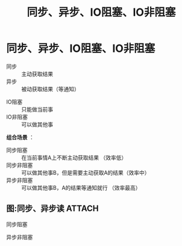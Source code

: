 :PROPERTIES:
:ID:       0880c9ba-5beb-4cdc-8ef1-178a85ff6f6c
:END:
#+title: 同步、异步、IO阻塞、IO非阻塞
#+filetags: operating_system

* 同步、异步、IO阻塞、IO非阻塞
# 注意这里是 IO阻塞 不同于 进程的阻塞
# 获取结果的方式
- 同步     :: 主动获取结果
- 异步     :: 被动获取结果（等通知）
# 是否能分心
- IO阻塞   :: 只能做当前事
- IO非阻塞 :: 可以做其他事

*组合场景* ：
- 同步阻塞   :: 在当前事情A上不断主动获取结果         （效率低）
- 同步非阻塞 :: 可以做其他事B，但是需要主动获取A的结果（效率中）
- 异步非阻塞 :: 可以做其他事B，A的结果等通知就行      （效率最高）

** 图:同步、异步读 :ATTACH:
:PROPERTIES:
:ID:       ea2287a9-0e9c-4596-9d69-4f31413d7817
:END:
同步阻塞
[[attachment:_20250826_163742screenshot.png]]

异步非阻塞
[[attachment:_20250826_163911screenshot.png]]
